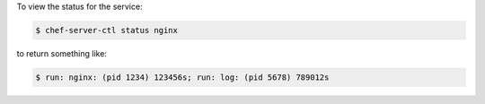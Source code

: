 .. The contents of this file may be included in multiple topics (using the includes directive).
.. The contents of this file should be modified in a way that preserves its ability to appear in multiple topics.


To view the status for the service:

.. code-block:: bash

   $ chef-server-ctl status nginx

to return something like:

.. code-block:: bash

   $ run: nginx: (pid 1234) 123456s; run: log: (pid 5678) 789012s